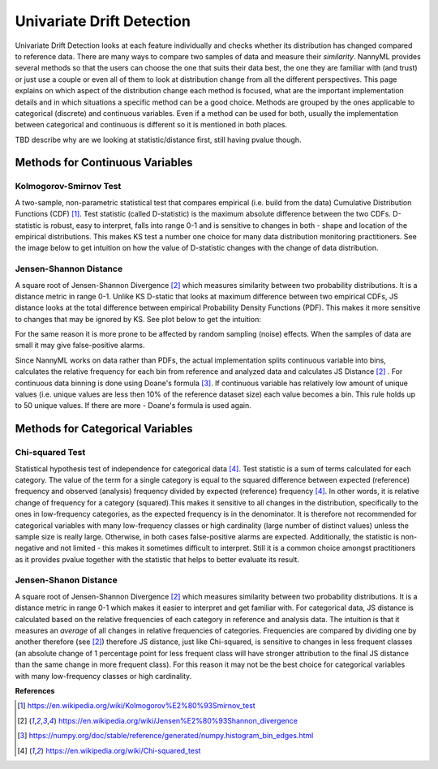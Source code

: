 .. _how-it-works-univariate-drift-detection:

Univariate Drift Detection
==========================

Univariate Drift Detection looks at each feature individually and checks whether its
distribution has changed compared to reference data. There are many ways to compare two samples of data and measure
their *similarity*. NannyML provides several methods so that the users can choose the one that suits
their data best, the one they are familiar with (and trust) or just use a couple or even all of them to look at
distribution change from all the different perspectives. This page explains on which aspect of the distribution change
each method is focused, what are the important implementation details and in which situations a specific method
can be a good choice. Methods are grouped
by the ones applicable to categorical (discrete) and continuous variables. Even if a method can be used for both,
usually the implementation between categorical and continuous is different so it is mentioned in both places.

TBD describe why are we looking at statistic/distance first, still having pvalue though.

.. _univariate-drift-detection-continuous-methods:

Methods for Continuous Variables
--------------------------------


Kolmogorov-Smirnov Test
.......................

A two-sample, non-parametric statistical test that compares empirical (i.e. build from the data) Cumulative
Distribution Functions (CDF) [1]_. Test statistic (called D-statistic) is the maximum absolute difference between the
two CDFs.
D-statistic is robust, easy to interpret, falls into range 0-1 and is sensitive to changes in both - shape and
location of the empirical distributions. This makes KS test a number one choice for many data distribution monitoring
practitioners. See the image below to get intuition on how the value of D-statistic changes with the change of data
distribution.

.. image:: ../_static/how-it-works-univariate-drift-detection-ks.svg
    :width: 1400pt


.. _univariate-drift-detection-cont-jensen-shannon:

Jensen-Shannon Distance
........................
A square root of Jensen-Shannon Divergence [2]_ which measures similarity between two probability distributions. It
is a distance metric in range 0-1. Unlike KS D-static that looks at maximum difference
between two empirical CDFs, JS distance looks at the total difference between empirical Probability Density Functions
(PDF). This makes it
more sensitive to changes that may be ignored by KS. See plot below to get the intuition:

.. image:: ../_static/how-it-works-univariate-drift-detection-js-ks.svg
    :width: 1400pt

For the same reason it is more prone to
be affected by
random sampling (noise) effects. When the samples of data are small it may give false-positive alarms.

Since NannyML works on data rather than PDFs, the actual implementation splits continuous variable into
bins, calculates the relative frequency for each bin from reference and analyzed data and calculates JS Distance [2]_
. For continuous data
binning is done using Doane's formula [3]_. If continuous variable has relatively low amount of unique values (i.e.
unique values are less then 10% of the reference dataset size) each value becomes a bin. This rule holds
up to 50 unique values. If there are more - Doane's formula is used again.

.. _univariate-drift-detection-categorical-methods:

Methods for Categorical Variables
---------------------------------

Chi-squared Test
................
Statistical hypothesis test of independence for categorical data [4]_. Test statistic is a sum of terms calculated
for each category. The value of the term for a single category is equal to the
squared difference between expected (reference) frequency and observed (analysis) frequency divided by expected
(reference) frequency [4]_. In other words, it is relative change of frequency for a category (squared).This makes it
sensitive to all changes in the distribution, specifically to the ones in low-frequency categories, as the
expected frequency is in the denominator. It is therefore not recommended for categorical variables with many
low-frequency classes or high cardinality (large number
of distinct values) unless the sample size is really large. Otherwise, in both cases false-positive alarms are expected.
Additionally, the statistic is non-negative and not limited - this makes it sometimes
difficult to interpret. Still it is a common choice amongst practitioners as it provides pvalue together with the
statistic that helps to better evaluate its result.

Jensen-Shanon Distance
........................
A square root of Jensen-Shannon Divergence [2]_ which measures similarity between two probability distributions. It
is a distance metric in range 0-1 which makes it easier to interpret and get familiar with. For
categorical data, JS distance is calculated based on the relative frequencies of each category in reference and
analysis data. The intuition is that it measures an *average* of all changes in relative frequencies of categories.
Frequencies are compared by dividing one by another therefore (see [2]_) therefore JS distance, just like Chi-squared,
is sensitive to changes in less frequent classes (an absolute change of 1 percentage point for less frequent class will have stronger
attribution to the final JS distance than the same change in more frequent class). For this reason it
may not be the best choice for categorical variables with many low-frequency classes or high cardinality.











**References**

.. [1] https://en.wikipedia.org/wiki/Kolmogorov%E2%80%93Smirnov_test
.. [2] https://en.wikipedia.org/wiki/Jensen%E2%80%93Shannon_divergence
.. [3] https://numpy.org/doc/stable/reference/generated/numpy.histogram_bin_edges.html
.. [4] https://en.wikipedia.org/wiki/Chi-squared_test


